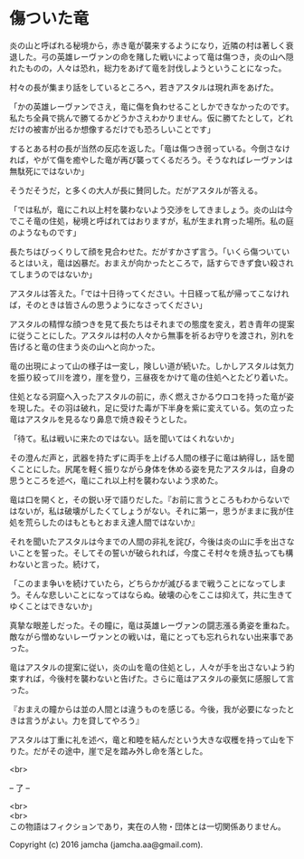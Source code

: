 #+OPTIONS: toc:nil
#+OPTIONS: \n:t

* 傷ついた竜

  炎の山と呼ばれる秘境から，赤き竜が襲来するようになり，近隣の村は著しく衰退した。弓の英雄レーヴァンの命を賭した戦いによって竜は傷つき，炎の山へ隠れたものの，人々は恐れ，総力をあげて竜を討伐しようということになった。

  村々の長が集まり話をしているところへ，若きアスタルは現れ声をあげた。

  「かの英雄レーヴァンでさえ，竜に傷を負わせることしかできなかったのです。私たち全員で挑んで勝てるかどうかさえわかりません。仮に勝てたとして，どれだけの被害が出るか想像するだけでも恐ろしいことです」

  するとある村の長が当然の反応を返した。「竜は傷つき弱っている。今倒さなければ，やがて傷を癒やした竜が再び襲ってくるだろう。そうなればレーヴァンは無駄死にではないか」

  そうだそうだ，と多くの大人が長に賛同した。だがアスタルが答える。

  「では私が，竜にこれ以上村を襲わないよう交渉をしてきましょう。炎の山は今でこそ竜の住処，秘境と呼ばれてはおりますが，私が生まれ育った場所。私の庭のようなものです」

  長たちはびっくりして顔を見合わせた。だがすかさず言う。「いくら傷ついているとはいえ，竜は凶暴だ。おまえが向かったところで，話すらできず食い殺されてしまうのではないか」

  アスタルは答えた。「では十日待ってください。十日経って私が帰ってこなければ，そのときは皆さんの思うようになさってください」

  アスタルの精悍な顔つきを見て長たちはそれまでの態度を変え，若き青年の提案に従うことにした。アスタルは村の人々から無事を祈るお守りを渡され，別れを告げると竜の住まう炎の山へと向かった。

  竜の出現によって山の様子は一変し，険しい道が続いた。しかしアスタルは気力を振り絞って川を渡り，崖を登り，三昼夜をかけて竜の住処へとたどり着いた。

  住処となる洞窟へ入ったアスタルの前に，赤く燃えさかるウロコを持った竜が姿を現した。その羽は破れ，足に受けた毒が下半身を紫に変えている。気の立った竜はアスタルを見るなり鼻息で焼き殺そうとした。

  「待て。私は戦いに来たのではない。話を聞いてはくれないか」

  その澄んだ声と，武器を持たずに両手を上げる人間の様子に竜は納得し，話を聞くことにした。尻尾を軽く振りながら身体を休める姿を見たアスタルは，自身の思うところを述べ，竜にこれ以上村を襲わないよう求めた。

  竜は口を開くと，その鋭い牙で語りだした。『お前に言うところもわからないではないが，私は破壊がしたくてしょうがない。それに第一，思うがままに我が住処を荒らしたのはもともとおまえ達人間ではないか』

  それを聞いたアスタルは今までの人間の非礼を詫び，今後は炎の山に手を出さないことを誓った。そしてその誓いが破られれば，今度こそ村々を焼き払っても構わないと言った。続けて，

  「このまま争いを続けていたら，どちらかが滅びるまで戦うことになってしまう。そんな悲しいことになってはならぬ。破壊の心をここは抑えて，共に生きてゆくことはできないか」

  真摯な眼差しだった。その瞳に，竜は英雄レーヴァンの闘志漲る勇姿を重ねた。敵ながら憎めないレーヴァンとの戦いは，竜にとっても忘れられない出来事であった。

  竜はアスタルの提案に従い，炎の山を竜の住処とし，人々が手を出さないよう約束すれば，今後村を襲わないと告げた。さらに竜はアスタルの豪気に感服して言った。

  『おまえの瞳からは並の人間とは違うものを感じる。今後，我が必要になったときは言うがよい。力を貸してやろう』

  アスタルは丁重に礼を述べ，竜と和睦を結んだという大きな収穫を持って山を下りた。だがその途中，崖で足を踏み外し命を落とした。


  <br>

  -- 了 --

 

  <br>
  <br>
  この物語はフィクションであり，実在の人物・団体とは一切関係ありません。

  Copyright (c) 2016 jamcha (jamcha.aa@gmail.com).

  [[http://creativecommons.org/licenses/by-nc-sa/4.0/deed][file:http://i.creativecommons.org/l/by-nc-sa/4.0/88x31.png]]
